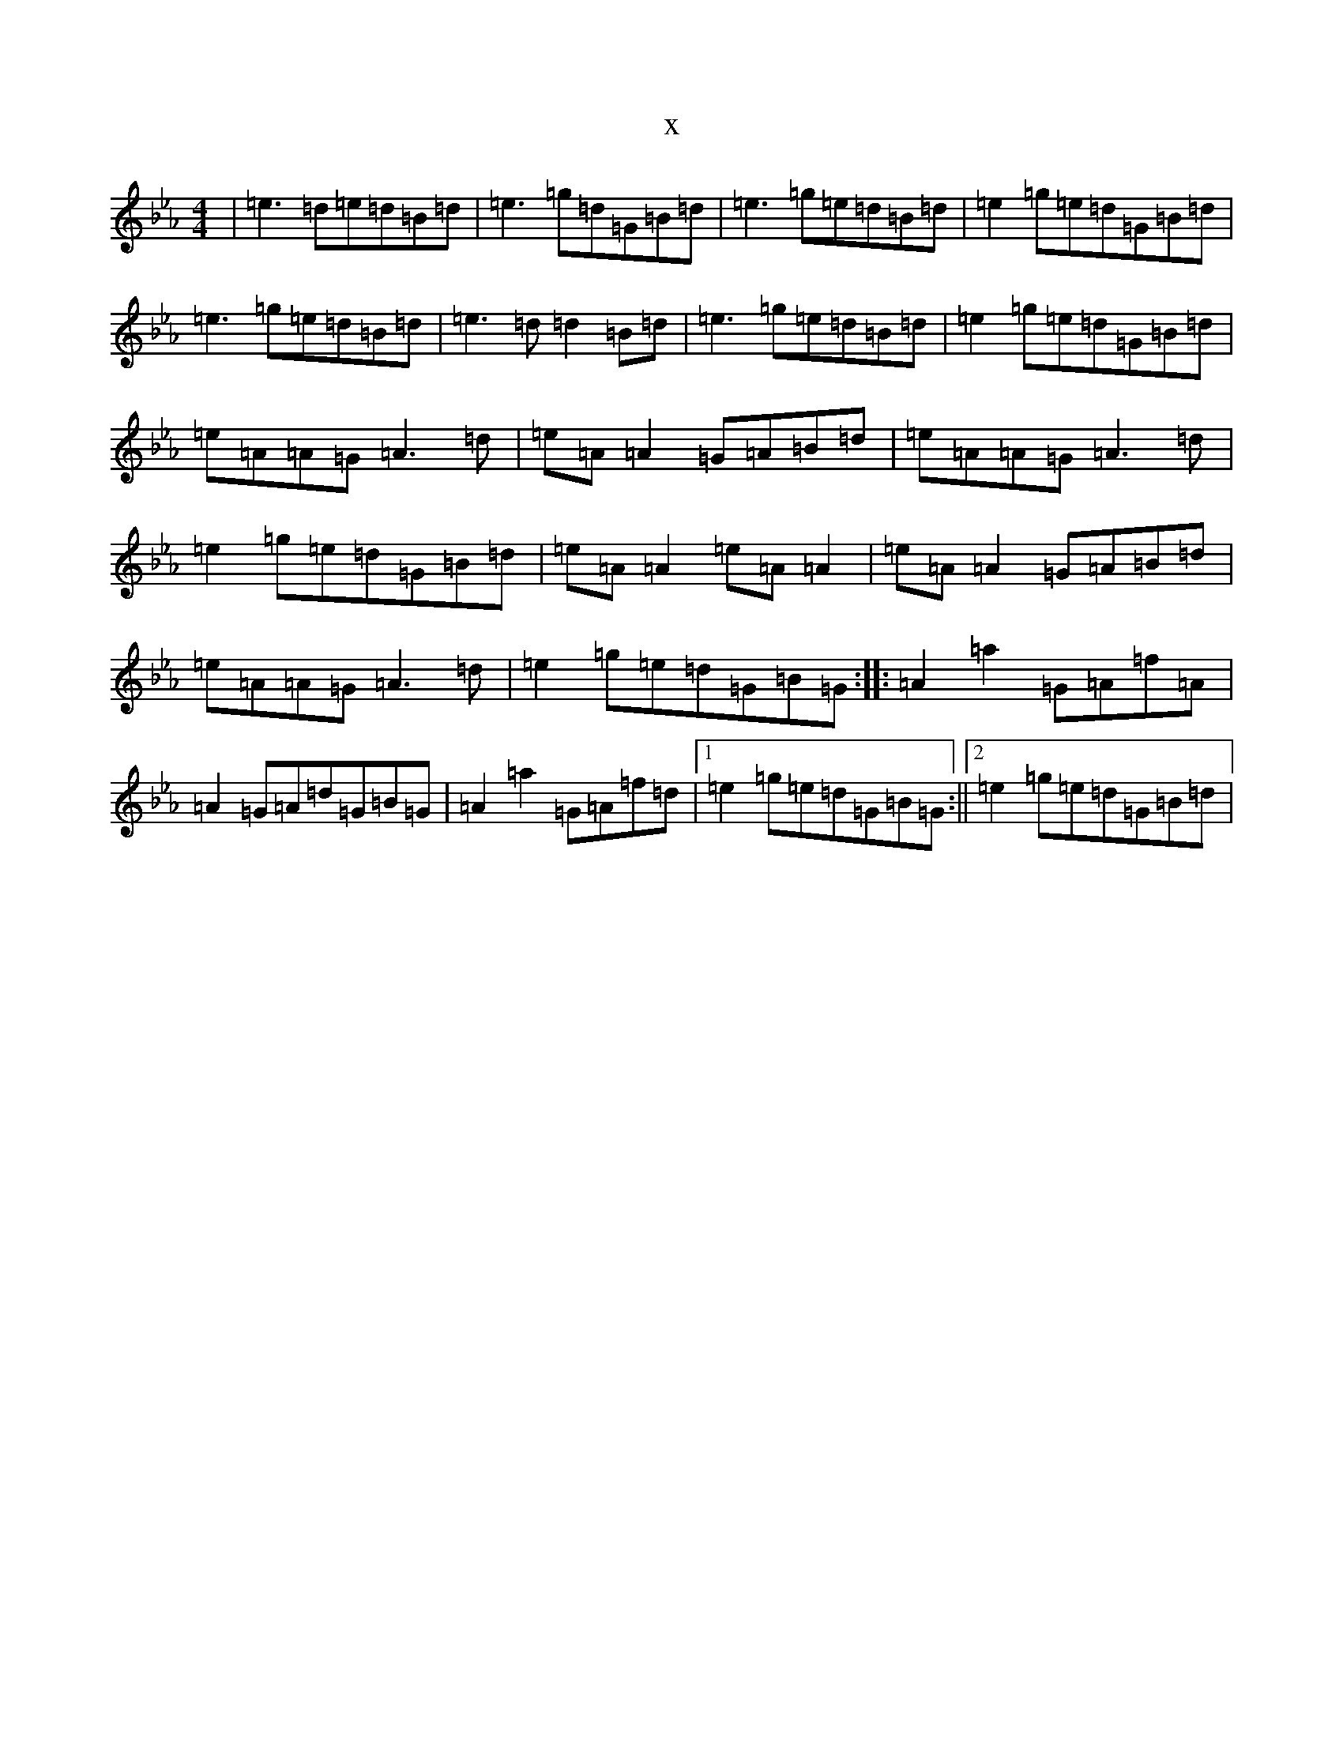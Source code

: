 X:10324
T:x
L:1/8
M:4/4
K: C minor
|=e3=d=e=d=B=d|=e3=g=d=G=B=d|=e3=g=e=d=B=d|=e2=g=e=d=G=B=d|=e3=g=e=d=B=d|=e3=d=d2=B=d|=e3=g=e=d=B=d|=e2=g=e=d=G=B=d|=e=A=A=G=A3=d|=e=A=A2=G=A=B=d|=e=A=A=G=A3=d|=e2=g=e=d=G=B=d|=e=A=A2=e=A=A2|=e=A=A2=G=A=B=d|=e=A=A=G=A3=d|=e2=g=e=d=G=B=G:||:=A2=a2=G=A=f=A|=A2=G=A=d=G=B=G|=A2=a2=G=A=f=d|1=e2=g=e=d=G=B=G:||2=e2=g=e=d=G=B=d|